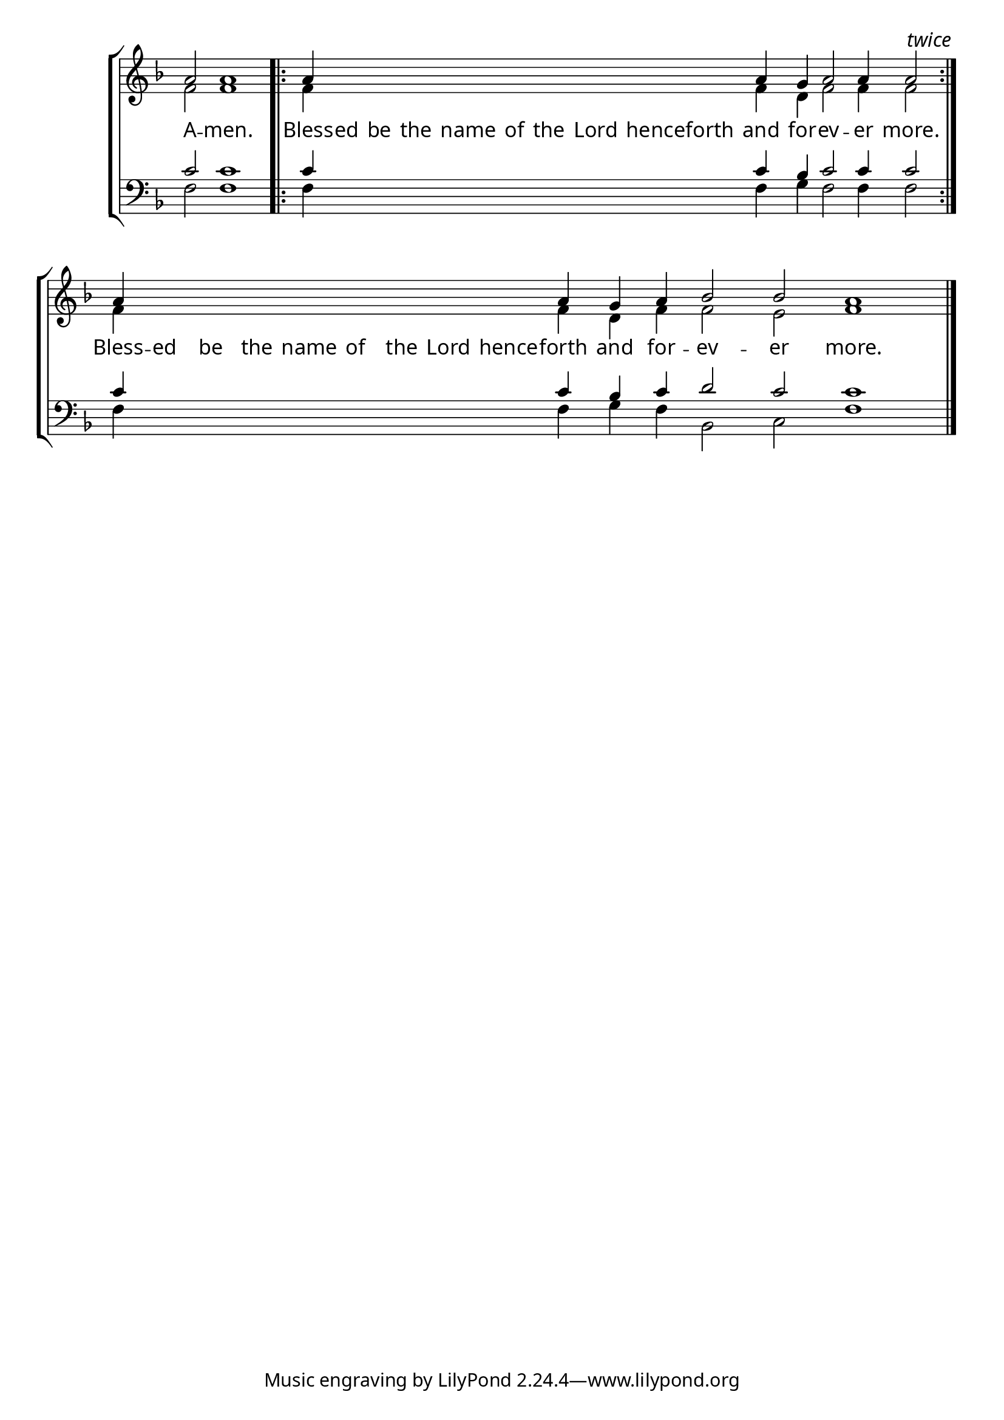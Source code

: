 \version "2.24.4"


\paper {
    #(define fonts
        (set-global-fonts
            #:roman "EB Garamond SemiBold"
    ))
}

keyTime = { \key f \major}
cadenzaMeasure = {
  \cadenzaOff
  \partial 1024 s1024
  \cadenzaOn

}

#(define-markup-command (ebItalic layout props text)
   (markup?)
   (interpret-markup layout props
     (markup #:override '(font-name . "EB Garamond Italic") text )))

SopMusic    = \relative { 
    \override Score.BarNumber.break-visibility = #all-visible
    \cadenzaOn
    a'2 a1 \cadenzaMeasure \bar ".|:"
    a4 \hideNotes a a a a a a a a \unHideNotes a g a2 a4 a2  \cadenzaMeasure \bar ":|." \textEndMark \markup{\ebItalic "twice"}
    a4 \hideNotes a a a a a a a a \unHideNotes a g a4 bes2 bes a1 \cadenzaMeasure \fine
    

    %a'4 a a a2 g4 a bes2 bes4 bes a2 \cadenzaMeasure \section


}

AltoMusic   = \relative {
    \override Score.BarNumber.break-visibility = #all-visible
    \cadenzaOn
    f'2 f1 \cadenzaMeasure
    f4 \hideNotes f f f f f f f f \unHideNotes f d f2 f4 f2 \cadenzaMeasure
    f4 \hideNotes f f f f f f f f \unHideNotes f d f4 f2 e f1 \cadenzaMeasure \fine

    %f'4 f f f2 d4 f f2 e4 e f2 \cadenzaMeasure \section

}

TenorMusic  = \relative {
    \override Score.BarNumber.break-visibility = #all-visible
    \cadenzaOn
    c'2 c1 \cadenzaMeasure \bar ".|:"
    c4 \hideNotes c c c c c c c c \unHideNotes c bes c2 c4 c2 \cadenzaMeasure \bar ":|."
    c4 \hideNotes c c c c c c c c \unHideNotes c bes c d2 c c1 \cadenzaMeasure \fine

    %c'4 c c c2 bes4 c d2 c4 c c2 \cadenzaMeasure \section
}

BassMusic   = \relative {
    \override Score.BarNumber.break-visibility = #all-visible
    \cadenzaOn
    f2 f1 \cadenzaMeasure
    f4 \hideNotes f f f f f f f f \unHideNotes f g f2 f4 f2 \cadenzaMeasure
    f4 \hideNotes f f f f f f f f \unHideNotes f g f bes,2 c f1 \cadenzaMeasure

    %f4 f f f2 g4 f bes,2 c4 c f2 \cadenzaMeasure \section
}

VerseOne = \lyricmode {
    A -- men.
    Bless -- ed be the name of the Lord henceforth and for -- ev -- er more.
    Bless -- ed be the name of the Lord hence -- forth and for -- ev -- er more.
    }


\score {
    \new StaffGroup <<
        \new Staff <<
            \clef "treble"
            \new Voice = "Sop"  { \voiceOne \keyTime \SopMusic}
            \new Voice = "Alto" { \voiceTwo \AltoMusic }
            \new Lyrics \lyricsto "Sop" { \VerseOne }
        >>
        \new Staff <<
            \clef "bass"
            \new Voice = "Tenor" { \voiceOne \keyTime \TenorMusic}
            \new Voice = "Bass" { \voiceTwo \BassMusic} 
        >>
    >>
      \layout {
        \context {
            \Score
                \omit BarNumber
        }
        \context {
            \Staff
                \remove Time_signature_engraver
        }
        \context {
            \Lyrics
                \override LyricSpace.minimum-distance = #1.0
        }
    }
    \midi {
        \tempo 4 = 180
    }
}





